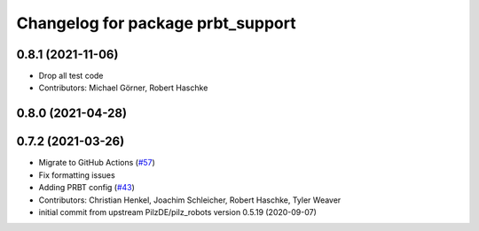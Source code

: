 ^^^^^^^^^^^^^^^^^^^^^^^^^^^^^^^^^^^^^^
Changelog for package prbt_support
^^^^^^^^^^^^^^^^^^^^^^^^^^^^^^^^^^^^^^

0.8.1 (2021-11-06)
------------------
* Drop all test code
* Contributors: Michael Görner, Robert Haschke

0.8.0 (2021-04-28)
------------------

0.7.2 (2021-03-26)
------------------
* Migrate to GitHub Actions (`#57 <https://github.com/ros-planning/moveit_resources/issues/57>`_)
* Fix formatting issues
* Adding PRBT config (`#43 <https://github.com/ros-planning/moveit_resources/issues/43>`_)
* Contributors: Christian Henkel, Joachim Schleicher, Robert Haschke, Tyler Weaver

* initial commit from upstream PilzDE/pilz_robots version 0.5.19 (2020-09-07)
